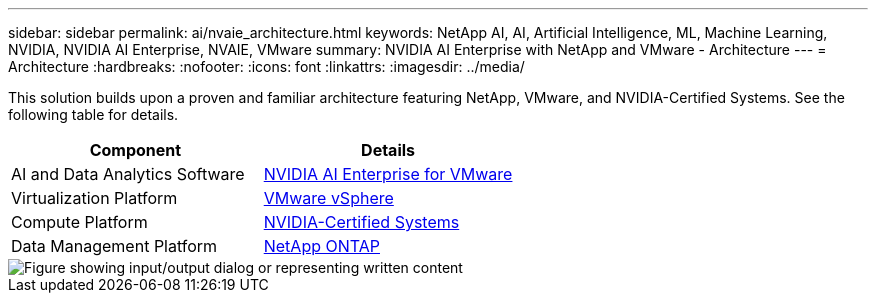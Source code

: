 ---
sidebar: sidebar
permalink: ai/nvaie_architecture.html
keywords: NetApp AI, AI, Artificial Intelligence, ML, Machine Learning, NVIDIA, NVIDIA AI Enterprise, NVAIE, VMware
summary: NVIDIA AI Enterprise with NetApp and VMware - Architecture
---
= Architecture
:hardbreaks:
:nofooter:
:icons: font
:linkattrs:
:imagesdir: ../media/

[.lead]
This solution builds upon a proven and familiar architecture featuring NetApp, VMware, and NVIDIA-Certified Systems. See the following table for details.

|===
|Component |Details

|AI and Data Analytics Software
|link:https://www.nvidia.com/en-us/data-center/products/ai-enterprise/vmware/[NVIDIA AI Enterprise for VMware]
|Virtualization Platform
|link:https://www.vmware.com/products/vsphere.html[VMware vSphere]
|Compute Platform
|link:https://www.nvidia.com/en-us/data-center/products/certified-systems/[NVIDIA-Certified Systems]
|Data Management Platform
|link:https://www.netapp.com/data-management/ontap-data-management-software/[NetApp ONTAP]
|===

image::nvaie_image2.png["Figure showing input/output dialog or representing written content"]
